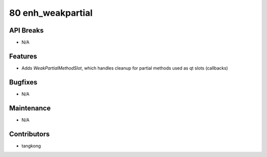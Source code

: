 80 enh_weakpartial
##################

API Breaks
----------
- N/A

Features
--------
- Adds `WeakPartialMethodSlot`, which handles cleanup for partial methods
  used as qt slots (callbacks)

Bugfixes
--------
- N/A

Maintenance
-----------
- N/A

Contributors
------------
- tangkong

